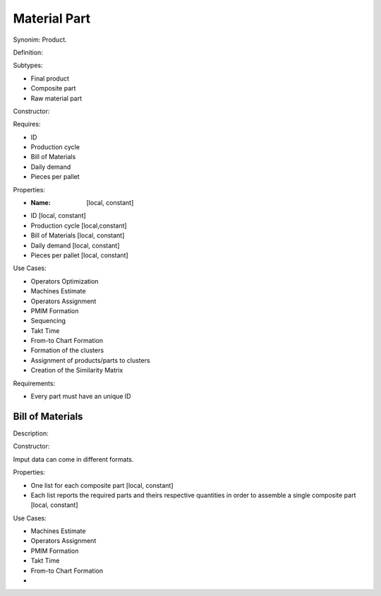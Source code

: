 Material Part
--------------------------------------------------------------------------------

Synonim: Product.

Definition: 

Subtypes:

-   Final product
-   Composite part
-   Raw material part

Constructor:

Requires:

-   ID
-   Production cycle
-   Bill of Materials
-   Daily demand
-   Pieces per pallet

Properties:

-   :Name: [local, constant]
-   ID [local, constant]
-   Production cycle [local,constant]
-   Bill of Materials [local, constant]
-   Daily demand [local, constant]
-   Pieces per pallet [local, constant]

Use Cases:

-   Operators Optimization
-   Machines Estimate
-   Operators Assignment
-   PMIM Formation
-   Sequencing
-   Takt Time 
-   From-to Chart Formation
-   Formation of the clusters
-   Assignment of products/parts to clusters
-   Creation of the Similarity Matrix

Requirements:

-    Every part must have an unique ID

Bill of Materials
^^^^^^^^^^^^^^^^^^^^^^^^^^^^^^^^^^^^^^^^^^^^^^^^^^^^^^^^^^^^^^^^^^^^^^^^^^^^^^^^

Description:

Constructor:

Imput data can come in different formats.

Properties:

-   One list for each composite part [local, constant]
-   Each list reports the required parts and theirs respective quantities in 
    order to assemble a single composite part [local, constant]

Use Cases:

-   Machines Estimate
-   Operators Assignment
-   PMIM Formation
-   Takt Time 
-   From-to Chart Formation
-   
